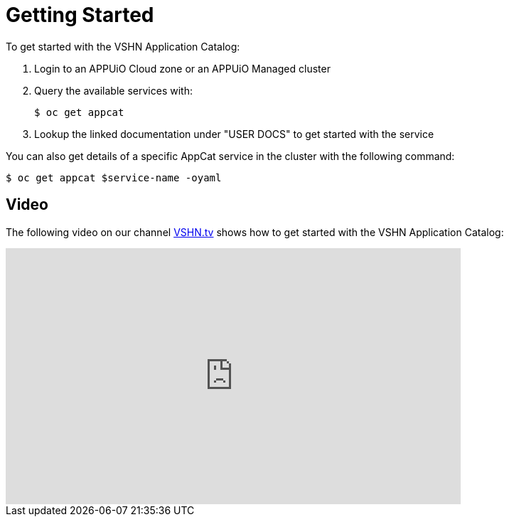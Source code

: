 = Getting Started

To get started with the VSHN Application Catalog:

. Login to an APPUiO Cloud zone or an APPUiO Managed cluster

. Query the available services with:
+
[source,bash]
$ oc get appcat

. Lookup the linked documentation under "USER DOCS" to get started with the service

You can also get details of a specific AppCat service in the cluster with the following command:

[source,bash]
$ oc get appcat $service-name -oyaml

[discrete]
== Video

The following video on our channel https://vshn.tv/[VSHN.tv] shows how to get started with the VSHN Application Catalog:

video::VgGPlp_KwBs[youtube,width=640,height=360]
